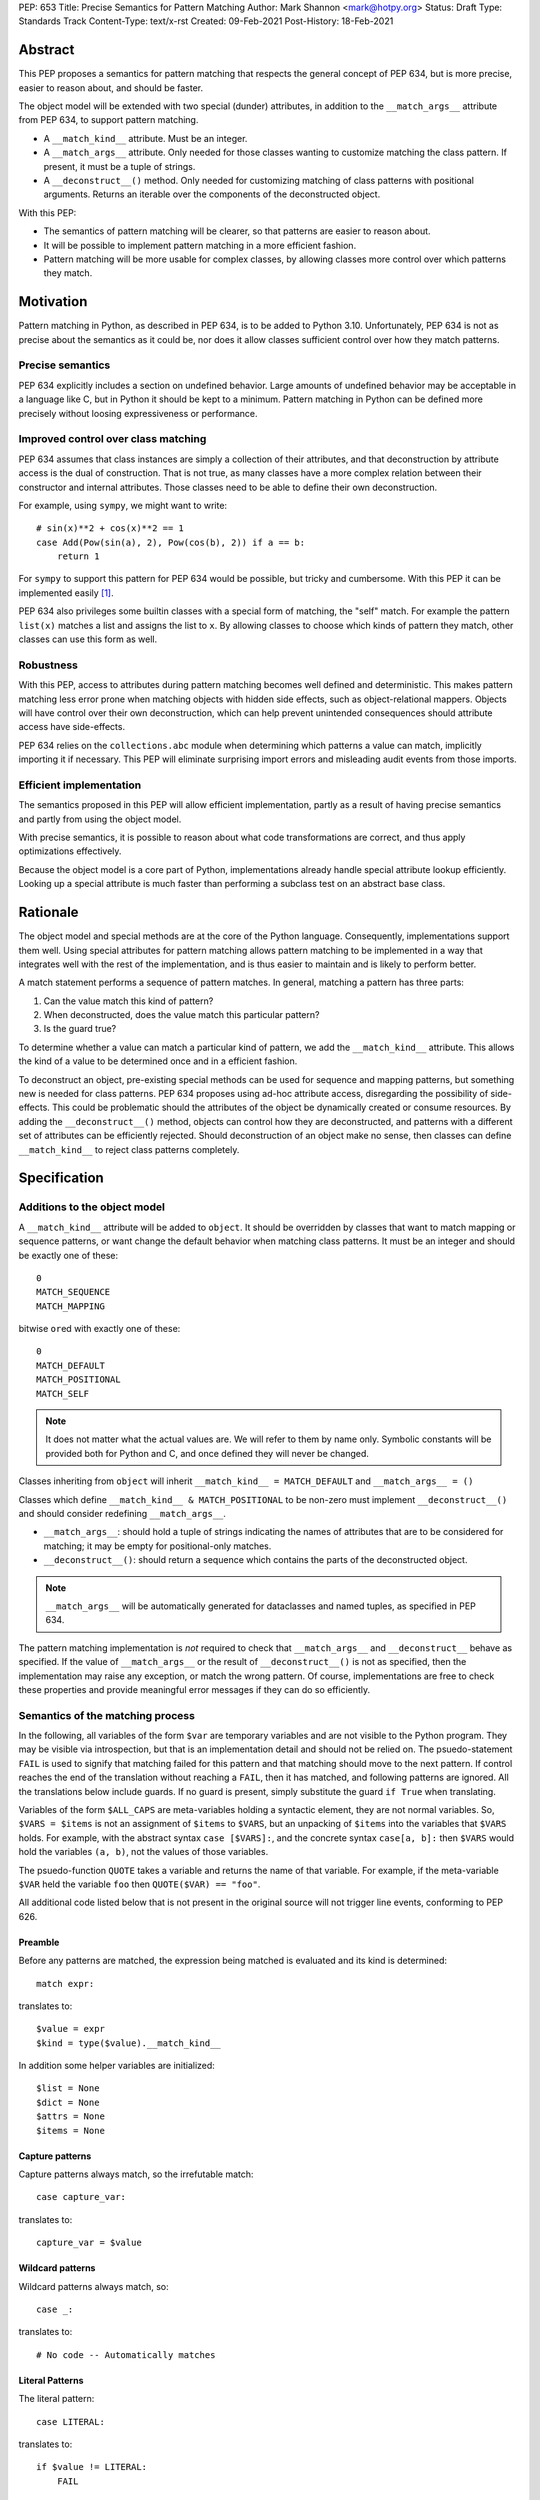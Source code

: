 PEP: 653
Title: Precise Semantics for Pattern Matching
Author: Mark Shannon <mark@hotpy.org>
Status: Draft
Type: Standards Track
Content-Type: text/x-rst
Created: 09-Feb-2021
Post-History: 18-Feb-2021


Abstract
========

This PEP proposes a semantics for pattern matching that respects the general concept of PEP 634,
but is more precise, easier to reason about, and should be faster.

The object model will be extended with two special (dunder) attributes,
in addition to the ``__match_args__`` attribute from PEP 634, to support pattern matching.

* A ``__match_kind__`` attribute. Must be an integer.
* A ``__match_args__`` attribute. Only needed for those classes wanting to customize matching the class pattern.
  If present, it must be a tuple of strings.
* A ``__deconstruct__()`` method. Only needed for customizing matching of class patterns with positional arguments.
  Returns an iterable over the components of the deconstructed object.


With this PEP:

* The semantics of pattern matching will be clearer, so that patterns are easier to reason about.
* It will be possible to implement pattern matching in a more efficient fashion.
* Pattern matching will be more usable for complex classes, by allowing classes more control over which patterns they match.

Motivation
==========

Pattern matching in Python, as described in PEP 634, is to be added to Python 3.10.
Unfortunately, PEP 634 is not as precise about the semantics as it could be,
nor does it allow classes sufficient control over how they match patterns.

Precise semantics
-----------------

PEP 634 explicitly includes a section on undefined behavior.
Large amounts of undefined behavior may be acceptable in a language like C,
but in Python it should be kept to a minimum.
Pattern matching in Python can be defined more precisely without loosing expressiveness or performance.

Improved control over class matching
------------------------------------

PEP 634 assumes that class instances are simply a collection of their attributes,
and that deconstruction by attribute access is the dual of construction. That is not true, as
many classes have a more complex relation between their constructor and internal attributes.
Those classes need to be able to define their own deconstruction.

For example, using ``sympy``, we might want to write::

    # sin(x)**2 + cos(x)**2 == 1
    case Add(Pow(sin(a), 2), Pow(cos(b), 2)) if a == b:
        return 1

For ``sympy`` to support this pattern for PEP 634 would be possible, but tricky and cumbersome.
With this PEP it can be implemented easily [1]_.

PEP 634 also privileges some builtin classes with a special form of matching, the "self" match.
For example the pattern ``list(x)`` matches a list and assigns the list to ``x``.
By allowing classes to choose which kinds of pattern they match, other classes can use this form as well.


Robustness
----------

With this PEP, access to attributes during pattern matching becomes well defined and deterministic.
This makes pattern matching less error prone when matching objects with hidden side effects, such as object-relational mappers.
Objects will have control over their own deconstruction, which can help prevent unintended consequences should attribute access have side-effects.

PEP 634 relies on the ``collections.abc`` module when determining which patterns a value can match, implicitly importing it if necessary.
This PEP will eliminate surprising import errors and misleading audit events from those imports.

Efficient implementation
------------------------

The semantics proposed in this PEP will allow efficient implementation, partly as a result of having precise semantics
and partly from using the object model.

With precise semantics, it is possible to reason about what code transformations are correct,
and thus apply optimizations effectively.

Because the object model is a core part of Python, implementations already handle special attribute lookup efficiently.
Looking up a special attribute is much faster than performing a subclass test on an abstract base class.

Rationale
=========

The object model and special methods are at the core of the Python language. Consequently, 
implementations support them well.
Using special attributes for pattern matching allows pattern matching to be implemented in a way that
integrates well with the rest of the implementation, and is thus easier to maintain and is likely to perform better.

A match statement performs a sequence of pattern matches. In general, matching a pattern has three parts:

1. Can the value match this kind of pattern?
2. When deconstructed, does the value match this particular pattern?
3. Is the guard true?

To determine whether a value can match a particular kind of pattern, we add the ``__match_kind__`` attribute.
This allows the kind of a value to be determined once and in a efficient fashion.

To deconstruct an object, pre-existing special methods can be used for sequence and mapping patterns, but something new is needed for class patterns.
PEP 634 proposes using ad-hoc attribute access, disregarding the possibility of side-effects.
This could be problematic should the attributes of the object be dynamically created or consume resources.
By adding the ``__deconstruct__()`` method, objects can control how they are deconstructed,
and patterns with a different set of attributes can be efficiently rejected.
Should deconstruction of an object make no sense, then classes can define ``__match_kind__`` to reject class patterns completely.

Specification
=============


Additions to the object model
-----------------------------

A ``__match_kind__`` attribute will be added to ``object``.
It should be overridden by classes that want to match mapping or sequence patterns,
or want change the default behavior when matching class patterns.
It must be an integer and should be exactly one of these::

  0
  MATCH_SEQUENCE
  MATCH_MAPPING

bitwise ``or``\ ed with exactly one of these::

  0
  MATCH_DEFAULT
  MATCH_POSITIONAL
  MATCH_SELF

.. note::
    It does not matter what the actual values are. We will refer to them by name only.
    Symbolic constants will be provided both for Python and C, and once defined they will
    never be changed.

Classes inheriting from ``object`` will inherit ``__match_kind__ = MATCH_DEFAULT`` and ``__match_args__ = ()``

Classes which define ``__match_kind__ & MATCH_POSITIONAL`` to be non-zero must
implement ``__deconstruct__()`` and should consider redefining ``__match_args__``.

* ``__match_args__``: should hold a tuple of strings indicating the names of attributes that are to be considered for matching; it may be empty for positional-only matches.
* ``__deconstruct__()``: should return a sequence which contains the parts of the deconstructed object.

.. note::
    ``__match_args__`` will be automatically generated for dataclasses and named tuples, as specified in PEP 634.

The pattern matching implementation is *not* required to check that ``__match_args__`` and ``__deconstruct__`` behave as specified.
If the value of ``__match_args__`` or the result of ``__deconstruct__()`` is not as specified, then
the implementation may raise any exception, or match the wrong pattern.
Of course, implementations are free to check these properties and provide meaningful error messages if they can do so efficiently.

Semantics of the matching process
---------------------------------

In the following, all variables of the form ``$var`` are temporary variables and are not visible to the Python program.
They may be visible via introspection, but that is an implementation detail and should not be relied on.
The psuedo-statement ``FAIL`` is used to signify that matching failed for this pattern and that matching should move to the next pattern.
If control reaches the end of the translation without reaching a ``FAIL``, then it has matched, and following patterns are ignored.
All the translations below include guards. If no guard is present, simply substitute the guard ``if True`` when translating.

Variables of the form ``$ALL_CAPS`` are meta-variables holding a syntactic element, they are not normal variables.
So, ``$VARS = $items`` is not an assignment of ``$items`` to ``$VARS``,
but an unpacking of ``$items`` into the variables that ``$VARS`` holds.
For example, with the abstract syntax ``case [$VARS]:``, and the concrete syntax ``case[a, b]:`` then ``$VARS`` would hold the variables ``(a, b)``,
not the values of those variables.

The psuedo-function ``QUOTE`` takes a variable and returns the name of that variable.
For example, if the meta-variable ``$VAR`` held the variable ``foo`` then ``QUOTE($VAR) == "foo"``.

All additional code listed below that is not present in the original source will not trigger line events, conforming to PEP 626.


Preamble
''''''''

Before any patterns are matched, the expression being matched is evaluated and its kind is determined::

    match expr:

translates to::

    $value = expr
    $kind = type($value).__match_kind__

In addition some helper variables are initialized::

    $list = None
    $dict = None
    $attrs = None
    $items = None

Capture patterns
''''''''''''''''

Capture patterns always match, so the irrefutable match::

    case capture_var:

translates to::

    capture_var = $value

Wildcard patterns
'''''''''''''''''

Wildcard patterns always match, so::

    case _:

translates to::

    # No code -- Automatically matches


Literal Patterns
''''''''''''''''

The literal pattern::

    case LITERAL:

translates to::

    if $value != LITERAL:
        FAIL

except when the literal is one of ``None``, ``True`` or ``False`` ,
when it translates to::

    if $value is not LITERAL:
        FAIL

Value Patterns
''''''''''''''

The value pattern::

    case value.pattern:

translates to::

    if $value != value.pattern:
        FAIL

Sequence Patterns
'''''''''''''''''

Before matching the first sequence pattern, but after checking that ``$value`` is a sequence,
``$value`` is converted to a list.

A pattern not including a star pattern::

    case [$VARS]:

translates to::

    if $kind & MATCH_SEQUENCE == 0:
        FAIL
    if $list is None:
        $list = list($value)
    if len($list) != len($VARS):
        FAIL
    $VARS = $list

Example: [2]_

A pattern including a star pattern::

    case [$VARS]

translates to::

    if $kind & MATCH_SEQUENCE == 0:
        FAIL
    if $list is None:
        $list = list($value)
    if len($list) < len($VARS):
        FAIL
    $VARS = $list # Note that $VARS includes a star expression.

Example: [3]_

Mapping Patterns
''''''''''''''''

Before matching the first mapping pattern, but after checking that ``$value`` is a mapping,
``$value`` is converted to a ``dict``.

A pattern not including a double-star pattern::

    case {$KEYWORD_PATTERNS}:

translates to::

    if $kind & MATCH_MAPPING == 0:
        FAIL
    if $dict is None:
        $dict = dict($value)
    if $dict.keys() != $KEYWORD_PATTERNS.keys():
        FAIL
    # $KEYWORD_PATTERNS is a meta-variable mapping names to variables.
    for $KEYWORD in $KEYWORD_PATTERNS:
        $KEYWORD_PATTERNS[$KEYWORD] = $dict[QUOTE($KEYWORD)]

Example: [4]_

A pattern including a double-star pattern::

    case {$KEYWORD_PATTERNS, **$DOUBLE_STARRED_PATTERN}:

translates to::

    if $kind & MATCH_MAPPING == 0:
        FAIL
    if $dict is None:
        $dict = dict($value)
    if $dict.keys() not >= $KEYWORD_PATTERNS.keys():
        FAIL:
    # $KEYWORD_PATTERNS is a meta-variable mapping names to variables.
    $tmp = dict($dict)
    for $KEYWORD in $KEYWORD_PATTERNS:
        $KEYWORD_PATTERNS[$KEYWORD] = $tmp.pop(QUOTE($KEYWORD))
    $DOUBLE_STARRED_PATTERN = $tmp

Example: [5]_

Class Patterns
''''''''''''''

Class pattern with no arguments::

    case ClsName():

translates to::

    if not isinstance($value, ClsName):
        FAIL

Class pattern with a single positional pattern::

    case ClsName($VAR):

translates to::

    if $kind & MATCH_SELF:
        if not isinstance($value, ClsName):
            FAIL
        $VAR = $value
    else:
        As other positional-only class pattern


Positional-only class pattern::

    case ClsName($VARS):

translates to::

    if not isinstance($value, ClsName):
        FAIL
    if $kind & MATCH_POSITIONAL:
        if $items is None:
            $items = type($value).__deconstruct__($value)
        # $VARS is a meta-variable.
        if len($items) < len($VARS):
            FAIL
        $VARS = $items
    elif $kind & MATCH_DEFAULT:
        if $attrs is None:
            $attrs = type($value).__match_args__
        if len($attr) < len($VARS):
            FAIL
        try:
            for i, $VAR in enumerate($VARS):
                $VAR = getattr($value, $attrs[i])
        except AttributeError:
            FAIL
    else:
        FAIL

Example: [6]_

.. note::

    ``__match_args__`` is not checked when matching positional-only class patterns,
    this allows classes to match only positional-only patterns by leaving ``__match_args__`` set to the default value of ``()``.

Class patterns with all keyword patterns::

    case ClsName($KEYWORD_PATTERNS):

translates to::

    if not isinstance($value, ClsName):
        FAIL
    if $kind & MATCH_POSITIONAL:
        if $items is None:
            $items = type($value).__deconstruct__($value)
        if $attrs is None:
            $attrs = type($value).__match_args__
        $kwname_tuple = tuple(QUOTE($KEYWORD) for $KEYWORD in $KEYWORD_PATTERNS)
        $indices = multi_index($attrs, $kwname_tuple, 0)
        if $indices is None:
            raise TypeError(...)
        try:
            for $KEYWORD, $index in zip($KEYWORD_PATTERNS, indices):
                $KEYWORD_PATTERNS[$KEYWORD] = $items[$index]
        except IndexError:
            raise TypeError(...)
    elif $kind & MATCH_DEFAULT:
        try:
            for $KEYWORD in $KEYWORD_PATTERNS:
                $tmp = getattr($value, QUOTE($KEYWORD))
                $KEYWORD_PATTERNS[$KEYWORD] = $tmp
        except AttributeError:
            FAIL
    else:
        FAIL

Where the helper function ``multi_index(t, values, min)`` returns a tuple of indices of ``values`` into ``t``,
or ``None`` if any value is not present in ``t`` or the index of the value is less than ``min``.

Examples::

    multi_index(("a", "b", "c"), ("a", "c"), 0) == (0,2)
    multi_index(("a", "b", "c"), ("a", "c"), 1) is None
    multi_index(("a", "b", "c"), ("a", "d"), 0) is None

Example: [7]_

Class patterns with positional and keyword patterns::

    case ClsName($VARS, $KEYWORD_PATTERNS):

translates to::

    if not isinstance($value, ClsName):
        FAIL
    if $kind & MATCH_POSITIONAL:
        if $items is None:
            $items = type($value).__deconstruct__($value)
        if $attrs is None:
            $attrs = type($value).__match_args__
        if len($items) < len($VARS):
            FAIL
        $VARS = $items[:len($VARS)]
        $kwname_tuple = tuple(QUOTE($KEYWORD) for $KEYWORD in $KEYWORD_PATTERNS)
        $indices = multi_index($attrs, $kwname_tuple, len($VARS))
        if $indices is None:
            raise TypeError(...)
        try:
            for $KEYWORD, $index in zip($KEYWORD_PATTERNS, indices):
                $KEYWORD_PATTERNS[$KEYWORD] = $items[$index]
        except IndexError:
            raise TypeError(...)
    elif $kind & MATCH_DEFAULT:
        if $attrs is None:
            $attrs = type($value).__match_args__
        if len($attr) < len($VARS):
            raise TypeError(...)
        $positional_names = $attrs[:len($VARS)]
        try:
            for i, $VAR in enumerate($VARS):
                $VAR = getattr($value, $attrs[i])
            for $KEYWORD in $KEYWORD_PATTERNS:
                $name = QUOTE($KEYWORD)
                if $name in $positional_names:
                    raise TypeError(...)
                $KEYWORD_PATTERNS[$KEYWORD] = getattr($value, $name)
        except AttributeError:
            FAIL
    else:
        FAIL

Example: [8]_


Nested patterns
'''''''''''''''

The above specification assumes that patterns are not nested. For nested patterns
the above translations are applied recursively by introducing temporary capture patterns.

For example, the pattern::

    case [int(), str()]:

translates to::

    if $kind & MATCH_SEQUENCE == 0:
        FAIL
    if $list is None:
        $list = list($value)
    if len($list) != 2:
        FAIL
    $value_0, $value_1 = $list
    #Now match on temporary values
    if not isinstance($value_0, int):
        FAIL
    if not isinstance($value_1, str):
        FAIL

Guards
''''''

Guards translate to a test following the rest of the translation::

    case pattern if guard:

translates to::

    [translation for pattern]
    if not guard:
        FAIL


Non-conforming ``__match_kind__``
'''''''''''''''''''''''''''''''''

All classes should ensure that the the value of ``__match_kind__`` follows the specification.
Therefore, implementations can assume, without checking, that all the following are true::

    (__match_kind__ & (MATCH_SEQUENCE | MATCH_MAPPING)) != (MATCH_SEQUENCE | MATCH_MAPPING)
    (__match_kind__ & (MATCH_SELF | MATCH_POSITIONAL)) != (MATCH_SELF | MATCH_POSITIONAL)
    (__match_kind__ & (MATCH_SELF | MATCH_DEFAULT)) != (MATCH_SELF | MATCH_DEFAULT)
    (__match_kind__ & (MATCH_DEFAULT | MATCH_POSITIONAL)) != (MATCH_DEFAULT | MATCH_POSITIONAL)

Thus, implementations can assume that ``__match_kind__ & MATCH_SEQUENCE`` implies ``(__match_kind__ & MATCH_MAPPING) == 0``, and vice-versa.
Likewise for ``MATCH_SELF``, ``MATCH_POSITIONAL`` and ``MATCH_DEFAULT``.

If ``__match_kind__`` does not follow the specification,
then implementations may treat any of the expressions of the form ``$kind & MATCH_...`` above as having any value.

Implementation of ``__match_kind__`` in the standard library
------------------------------------------------------------

``object.__match_kind__`` will be ``MATCH_DEFAULT``.

For common builtin classes ``__match_kind__`` will be:

* ``bool``: ``MATCH_SELF``
* ``bytearray``: ``MATCH_SELF``
* ``bytes``: ``MATCH_SELF``
* ``float``: ``MATCH_SELF``
* ``frozenset``: ``MATCH_SELF``
* ``int``: ``MATCH_SELF``
* ``set``: ``MATCH_SELF``
* ``str``: ``MATCH_SELF``
* ``list``: ``MATCH_SEQUENCE | MATCH_SELF``
* ``tuple``: ``MATCH_SEQUENCE | MATCH_SELF``
* ``dict``: ``MATCH_MAPPING | MATCH_SELF``

Named tuples will have ``__match_kind__`` set to ``MATCH_SEQUENCE | MATCH_POSITIONAL``.

* All other standard library classes for which ``issubclass(cls, collections.abc.Mapping)`` is true will have ``__match_kind__`` set to ``MATCH_MAPPING``.
* All other standard library classes for which ``issubclass(cls, collections.abc.Sequence)`` is true will have ``__match_kind__`` set to ``MATCH_SEQUENCE``.


Legal optimizations
-------------------

The above semantics implies a lot of redundant effort and copying in the implementation.
However, it is possible to implement the above semantics efficiently by employing semantic preserving transformations
on the naive implementation.

When performing matching, implementations are allowed
to treat the following functions and methods as pure:

* ``cls.__len__()``  for any class supporting ``MATCH_SEQUENCE``
* ``dict.keys()``
* ``dict.__contains__()``
* ``dict.__getitem__()``

Implementations are allowed to freely replace ``isinstance(obj, cls)`` with ``issubclass(type(obj), cls)`` and vice-versa.
Implementations are also allowed to elide repeated tests of ``isinstance(obj, cls)``.

Security Implications
=====================

None.

Implementation
==============

The naive implementation that follows from the specification will not be very efficient.
Fortunately, there are some reasonably straightforward transformations that can be used to improve performance.
Performance should be comparable to the implementation of PEP 634 (at time of writing) by the release of 3.10.
Further performance improvements may have to wait for the 3.11 release.

Possible optimizations
----------------------

The following is not part of the specification,
but guidelines to help developers create an efficient implementation.

Splitting evaluation into lanes
'''''''''''''''''''''''''''''''

Since the first step in matching each pattern is check to against the kind, it is possible to combine all the checks against kind into a single multi-way branch at the beginning
of the match. The list of cases can then be duplicated into several "lanes" each corresponding to one kind.
It is then trivial to remove unmatchable cases from each lane.
Depending on the kind, different optimization strategies are possible for each lane.
Note that the body of the match clause does not need to be duplicated, just the pattern.

Sequence patterns
'''''''''''''''''

This is probably the most complex to optimize and the most profitable in terms of performance.
Since each pattern can only match a range of lengths, often only a single length,
the sequence of tests can be rewitten in as an explicit iteration over the sequence,
attempting to match only those patterns that apply to that sequence length.

For example:

::

    case []:
        A
    case [x]:
        B
    case [x, y]:
        C
    case other:
        D

Can be compiled roughly as:

::

    # Choose lane
    $i = iter($value)
    for $0 in $i:
        break
    else:
        A
        goto done
    for $1 in $i:
        break
    else:
        x = $0
        B
        goto done
    for $2 in $i:
        del $0, $1, $2
        break
    else:
        x = $0
        y = $1
        C
        goto done
    other = $value
    D
  done:


Mapping patterns
''''''''''''''''

The best stategy here is probably to form a decision tree based on the size of the mapping and which keys are present.
There is no point repeatedly testing for the presence of a key.
For example::

    match obj:
        case {a:x, b:y}:
            W
        case {a:x, c:y}:
            X
        case {a:x, b:_, c:y}:
            Y
        case other:
            Z

If the key ``"a"`` is not present when checking for case X, there is no need to check it again for Y.

The mapping lane can be implemented, roughly as:

::

    # Choose lane
    if len($dict) == 2:
        if "a" in $dict:
            if "b" in $dict:
                x = $dict["a"]
                y = $dict["b"]
                goto W
            if "c" in $dict:
                x = $dict["a"]
                y = $dict["c"]
                goto X
    elif len(dict) == 3:
        if "a" in $dict and "b" in $dict:
            x = $dict["a"]
            y = $dict["c"]
            goto Y
    other = $value
    goto Z

Summary of differences between this PEP and PEP 634
===================================================


The changes to the semantics can be summarized as:

* Selecting the kind of pattern uses ``cls.__match_kind__`` instead of
  ``issubclass(cls, collections.abc.Mapping)`` and ``issubclass(cls, collections.abc.Sequence)``
  and allows classes control over which kinds of pattern they match.
* Class matching is controlled by the ``__match_kind__`` attribute,
  and the ``__deconstruct__`` method allows classes more control over how they are deconstructed.
* The default behavior when matching a class pattern with keyword patterns is more precisely defined,
  but is broadly unchanged.

There are no changes to syntax. All examples given in the PEP 636 tutorial should continue to work as they do now.

Rejected Ideas
==============

An earlier version of this PEP only used attributes from the instance's dictionary when matching a class pattern with ``__match_kind__ == MATCH_DEFAULT``.
The intent was to avoid capturing bound-methods and other synthetic attributes. However, this also mean that properties were ignored.

For the class::

    class C:
        def __init__(self):
            self.a = "a"
        @property
        def p(self):
            ...
        def m(self):
            ...

Ideally we would match the attributes "a" and "p", but not "m".
However, there is no general way to do that, so this PEP now follows the semantics of PEP 634 for ``MATCH_DEFAULT``.
Classes may override this behavior if needed by using ``__match_kind__ == MATCH_POSITIONAL`` or ``__match_args__``.

Open Issues
===========

None, as yet.


References
==========

PEP 634
https://www.python.org/dev/peps/pep-0634

Code examples
=============

.. [1]

::

    class Basic:
        __match_kind__ = MATCH_POSITIONAL
        def __deconstruct__(self):
            return self._args

.. [2]

This::

    case [a, b] if a is b:

translates to::

    if $kind & MATCH_SEQUENCE == 0:
        FAIL
    if $list is None:
        $list = list($value)
    if len($list) != 2:
        FAIL
    a, b = $list
    if not a is b:
        FAIL

.. [3]

This::

    case [a, *b, c]:

translates to::

    if $kind & MATCH_SEQUENCE == 0:
        FAIL
    if $list is None:
        $list = list($value)
    if len($list) < 2:
        FAIL
    a, *b, c = $list

.. [4]

This::

    case {"x": x, "y": y} if x > 2:

translates to::

    if $kind & MATCH_MAPPING == 0:
        FAIL
    if $dict is None:
        $dict = dict($value)
    if $dict.keys() != {"x", "y"}:
        FAIL
    x = $dict["x"]
    y = $dict["y"]
    if not x > 2:
        FAIL

.. [5]

This::

    case {"x": x, "y": y, **: z}:

translates to::

    if $kind & MATCH_MAPPING == 0:
        FAIL
    if $dict is None:
        $dict = dict($value)
    if not $dict.keys() >= {"x", "y"}:
        FAIL
    $tmp = dict($dict)
    x = $tmp.pop("x")
    y = $tmp.pop("y")
    z = $tmp

.. [6]

This::

    match ClsName(x, y):

translates to::

    if not isinstance($value, ClsName):
        FAIL
    if $kind & MATCH_POSITIONAL:
        if $items is None:
            $items = type($value).__deconstruct__($value)
        if len($items) < 2:
            FAIL
        x, y = $items
    elif $kind & MATCH_DEFAULT:
        if $attrs is None:
            $attrs = type($value).__match_args__
        if len($attr) < 2:
            FAIL
        try:
            x = getattr($value, $attrs[0])
            y = getattr($value, $attrs[1])
        except AttributeError:
            FAIL
    else:
        FAIL

.. [7]

This::

    match ClsName(a=x, b=y):

translates to::

    if not isinstance($value, ClsName):
        FAIL
    if $kind & MATCH_POSITIONAL:
        if $items is None:
            $items = type($value).__deconstruct__($value)
        if $attrs is None:
            $attrs = type($value).__match_args__
        $indices = multi_index($attrs, ("a", "b"), 0)
        if $indices is None:
            raise TypeError(...)
        try:
            x = $items[$indices[0]]
            y = $items[$indices[1]]
        except IndexError:
            raise TypeError(...)
    elif $kind & MATCH_DEFAULT:
        try:
            x = $value.a
            y = $value.b
        except AttributeError:
            FAIL
    else:
        FAIL

.. [8]

This::

    match ClsName(x, a=y):

translates to::


    if not isinstance($value, ClsName):
        FAIL
    if $kind & MATCH_POSITIONAL:
        if $items is None:
            $items = type($value).__deconstruct__($value)
        if $attrs is None:
            $attrs = type($value).__match_args__
        if len($items) < 1:
            FAIL
        x = $items[0]
        $indices = multi_index($attrs, ("a",), 1)
        if $indices is None:
            raise TypeError(...)
        $index = $indices[0]
        try:
            y = $items[$index]
        except IndexError:
            raise TypeError(...)
    elif $kind & MATCH_DEFAULT:
        if $attrs is None:
            $attrs = type($value).__match_args__
        if len($attr) < 1:
            raise TypeError(...)
        $positional_names = $attrs[:1]
        try:
            x = getattr($value, $attrs[0])
            if "a" in $positional_names:
                raise TypeError(...)
            y = $value.a
        except AttributeError:
            FAIL
    else:
        FAIL

Copyright
=========

This document is placed in the public domain or under the
CC0-1.0-Universal license, whichever is more permissive.



..
    Local Variables:
    mode: indented-text
    indent-tabs-mode: nil
    sentence-end-double-space: t
    fill-column: 70
    coding: utf-8
    End:
